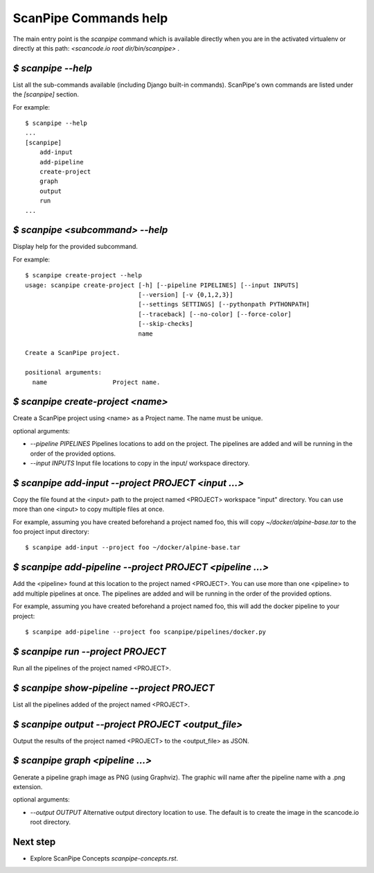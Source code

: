 ScanPipe Commands help
======================

The main entry point is the `scanpipe` command which is available directly when
you are in the activated virtualenv or directly at this path: `<scancode.io root dir/bin/scanpipe>` .


`$ scanpipe --help`
-------------------

List all the sub-commands available (including Django built-in commands).
ScanPipe's own commands are listed under the `[scanpipe]` section. 

For example::

    $ scanpipe --help
    ...
    [scanpipe]
        add-input
        add-pipeline
        create-project
        graph
        output
        run
    ...


`$ scanpipe <subcommand> --help`
--------------------------------

Display help for the provided subcommand.

For example::

    $ scanpipe create-project --help
    usage: scanpipe create-project [-h] [--pipeline PIPELINES] [--input INPUTS]
                                   [--version] [-v {0,1,2,3}]
                                   [--settings SETTINGS] [--pythonpath PYTHONPATH]
                                   [--traceback] [--no-color] [--force-color]
                                   [--skip-checks]
                                   name
    
    Create a ScanPipe project.
    
    positional arguments:
      name                  Project name.


`$ scanpipe create-project <name>`
----------------------------------

Create a ScanPipe project using <name> as a Project name. The name must
be unique.

optional arguments:

- `--pipeline PIPELINES`  Pipelines locations to add on the project. The
  pipelines are added and will be running in the order of the provided options.

- `--input INPUTS`  Input file locations to copy in the input/ workspace directory.


`$ scanpipe add-input --project PROJECT <input ...>`
----------------------------------------------------

Copy the file found at the <input> path to the project named <PROJECT> workspace 
"input" directory. You can use more than one <input> to copy multiple files at once.

For example, assuming you have created beforehand a project named foo, this will
copy `~/docker/alpine-base.tar` to the foo project input directory::

    $ scanpipe add-input --project foo ~/docker/alpine-base.tar


`$ scanpipe add-pipeline --project PROJECT <pipeline ...>`
----------------------------------------------------------

Add the <pipeline> found at this location to the project named <PROJECT>.
You can use more than one <pipeline> to add multiple pipelines at once.
The pipelines are added and will be running in the order of the provided options.

For example, assuming you have created beforehand a project named foo, this will
add the docker pipeline to your project::

    $ scanpipe add-pipeline --project foo scanpipe/pipelines/docker.py


`$ scanpipe run --project PROJECT`
----------------------------------

Run all the pipelines of the project named <PROJECT>.


`$ scanpipe show-pipeline --project PROJECT`
--------------------------------------------

List all the pipelines added of the project named <PROJECT>.


`$ scanpipe output --project PROJECT <output_file>`
---------------------------------------------------

Output the results of the project named <PROJECT> to the <output_file> as JSON.


`$ scanpipe graph <pipeline ...>`
---------------------------------

Generate a pipeline graph image as PNG (using Graphviz). The graphic will name
after the pipeline name with a .png extension.

optional arguments:

- `--output OUTPUT`  Alternative output directory location to use. The
  default is to create the image in the scancode.io root directory. 


Next step
---------

- Explore ScanPipe Concepts `scanpipe-concepts.rst`.
